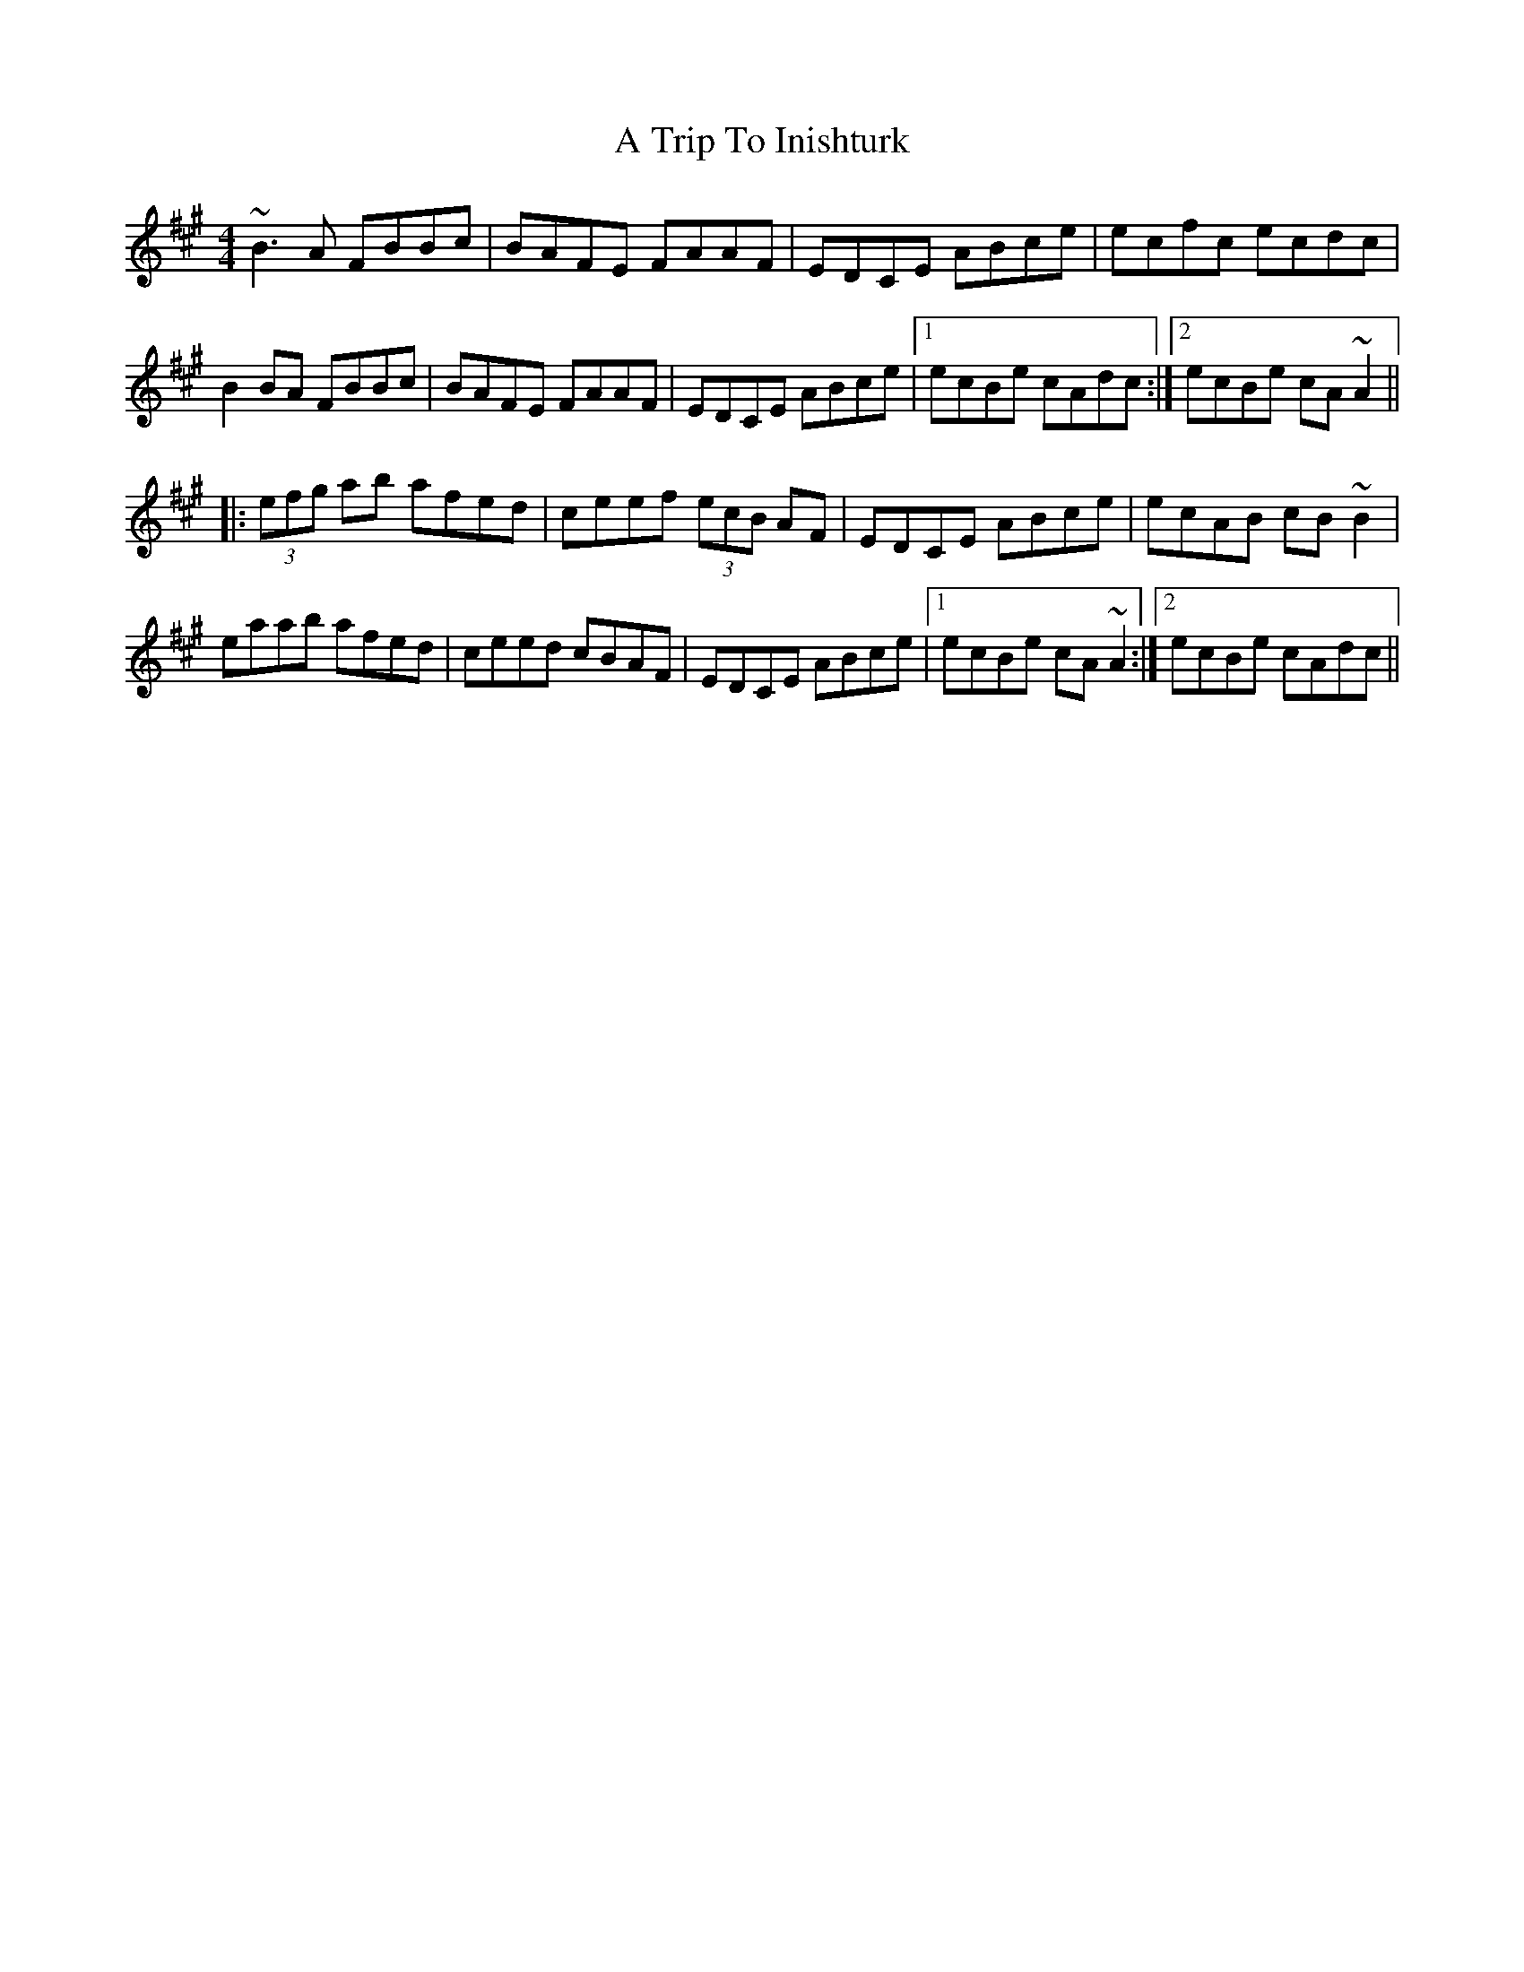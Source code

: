 X: 415
T: A Trip To Inishturk
R: reel
M: 4/4
K: Bdorian
~B3A FBBc|BAFE FAAF|EDCE ABce|ecfc ecdc|
B2BA FBBc|BAFE FAAF|EDCE ABce|1 ecBe cAdc:|2 ecBe cA~A2||
|:(3efg ab afed|ceef (3ecB AF|EDCE ABce|ecAB cB~B2|
eaab afed|ceed cBAF|EDCE ABce|1 ecBe cA~A2:|2 ecBe cAdc||

